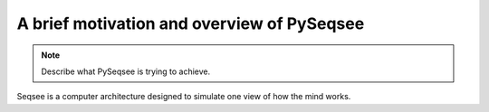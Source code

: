 A brief motivation and overview of PySeqsee
=============================================

.. note::
  Describe what PySeqsee is trying to achieve.

Seqsee is a computer architecture designed to simulate one view of how the mind
works.

